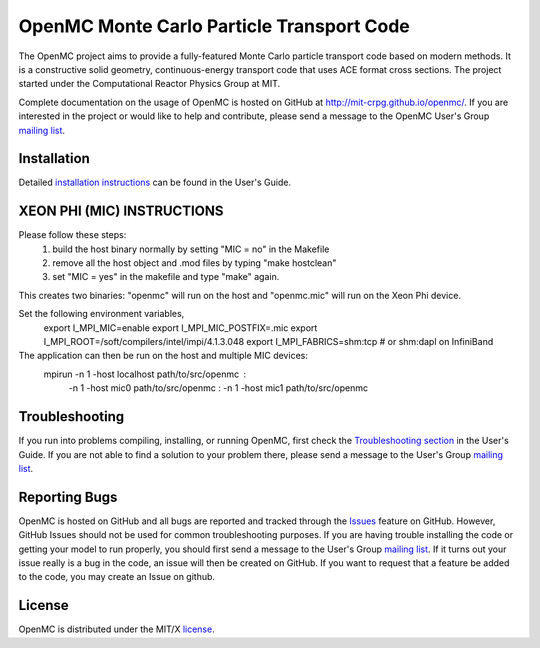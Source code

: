 ==========================================
OpenMC Monte Carlo Particle Transport Code
==========================================

The OpenMC project aims to provide a fully-featured Monte Carlo particle
transport code based on modern methods. It is a constructive solid geometry,
continuous-energy transport code that uses ACE format cross sections. The
project started under the Computational Reactor Physics Group at MIT.

Complete documentation on the usage of OpenMC is hosted on GitHub at
http://mit-crpg.github.io/openmc/. If you are interested in the project or would
like to help and contribute, please send a message to the OpenMC User's Group
`mailing list`_.

------------
Installation
------------

Detailed `installation instructions`_ can be found in the User's Guide.

---------------------------
XEON PHI (MIC) INSTRUCTIONS
---------------------------

Please follow these steps:
  1) build the host binary normally by setting "MIC = no" in the Makefile
  2) remove all the host object and .mod files by typing "make hostclean"
  3) set "MIC = yes" in the makefile and type "make" again.  

This creates two binaries: "openmc" will run on the host and "openmc.mic"
will run on the Xeon Phi device.

Set the following environment variables,
  export I_MPI_MIC=enable
  export I_MPI_MIC_POSTFIX=.mic
  export I_MPI_ROOT=/soft/compilers/intel/impi/4.1.3.048
  export I_MPI_FABRICS=shm:tcp  # or shm:dapl on InfiniBand

The application can then be run on the host and multiple MIC devices:
  mpirun -n 1 -host localhost path/to/src/openmc : \
         -n 1 -host mic0 path/to/src/openmc : \
         -n 1 -host mic1 path/to/src/openmc

---------------
Troubleshooting
---------------

If you run into problems compiling, installing, or running OpenMC, first check
the `Troubleshooting section`_ in the User's Guide. If you are not able to find
a solution to your problem there, please send a message to the User's Group
`mailing list`_.

--------------
Reporting Bugs
--------------

OpenMC is hosted on GitHub and all bugs are reported and tracked through the
Issues_ feature on GitHub. However, GitHub Issues should not be used for common
troubleshooting purposes. If you are having trouble installing the code or
getting your model to run properly, you should first send a message to the
User's Group `mailing list`_. If it turns out your issue really is a bug in the
code, an issue will then be created on GitHub. If you want to request that a
feature be added to the code, you may create an Issue on github.

-------
License
-------

OpenMC is distributed under the MIT/X license_.

.. _mailing list: https://groups.google.com/forum/?fromgroups=#!forum/openmc-users
.. _installation instructions: http://mit-crpg.github.io/openmc/usersguide/install.html
.. _Troubleshooting section: http://mit-crpg.github.io/openmc/usersguide/troubleshoot.html
.. _Issues: https://github.com/mit-crpg/openmc/issues
.. _license: http://mit-crpg.github.io/openmc/license.html
